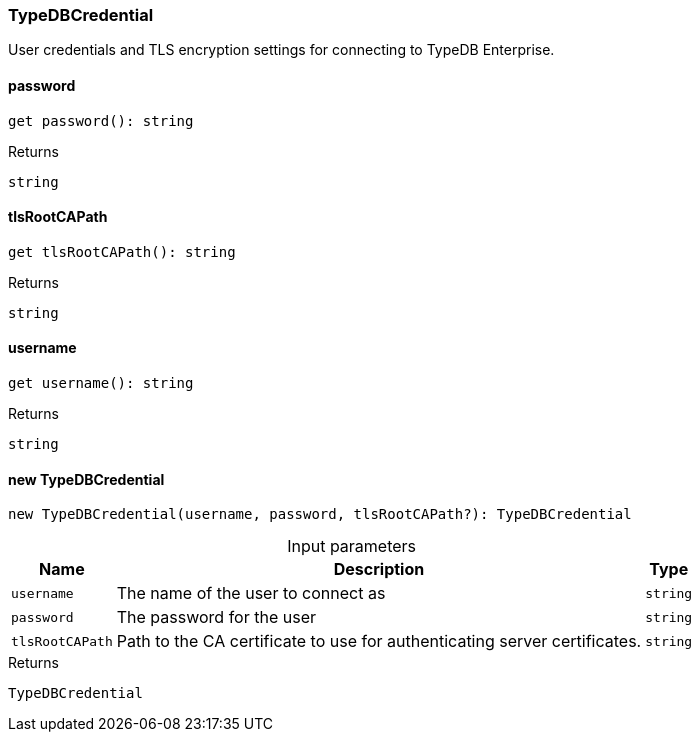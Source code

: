 [#_TypeDBCredential]
=== TypeDBCredential

User credentials and TLS encryption settings for connecting to TypeDB Enterprise.

// tag::methods[]
[#__password]
====  password

[source,nodejs]
----
get password(): string
----



[caption=""]
.Returns
`string`

[#__tlsRootCAPath]
====  tlsRootCAPath

[source,nodejs]
----
get tlsRootCAPath(): string
----



[caption=""]
.Returns
`string`

[#__username]
====  username

[source,nodejs]
----
get username(): string
----



[caption=""]
.Returns
`string`

[#_TypeDBCredential_new_TypeDBCredential]
==== new TypeDBCredential

[source,nodejs]
----
new TypeDBCredential(username, password, tlsRootCAPath?): TypeDBCredential
----



[caption=""]
.Input parameters
[cols="~,~,~"]
[options="header"]
|===
|Name |Description |Type
a| `username` a| The name of the user to connect as a| `string`
a| `password` a| The password for the user a| `string`
a| `tlsRootCAPath` a| Path to the CA certificate to use for authenticating server certificates. a| `string`
|===

[caption=""]
.Returns
`TypeDBCredential`

// end::methods[]

